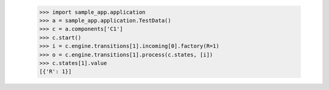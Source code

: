         >>> import sample_app.application
        >>> a = sample_app.application.TestData()
        >>> c = a.components['C1']
        >>> c.start()
        >>> i = c.engine.transitions[1].incoming[0].factory(R=1)
        >>> o = c.engine.transitions[1].process(c.states, [i])
        >>> c.states[1].value
        [{'R': 1}]

